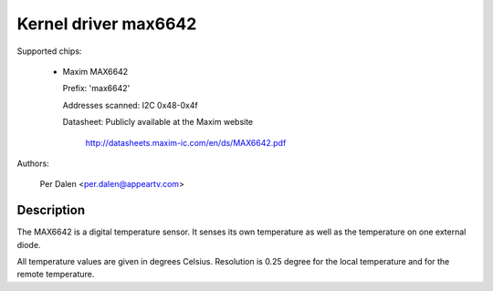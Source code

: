 Kernel driver max6642
=====================

Supported chips:

  * Maxim MAX6642

    Prefix: 'max6642'

    Addresses scanned: I2C 0x48-0x4f

    Datasheet: Publicly available at the Maxim website

	       http://datasheets.maxim-ic.com/en/ds/MAX6642.pdf

Authors:

	Per Dalen <per.dalen@appeartv.com>

Description
-----------

The MAX6642 is a digital temperature sensor. It senses its own temperature as
well as the temperature on one external diode.

All temperature values are given in degrees Celsius. Resolution
is 0.25 degree for the local temperature and for the remote temperature.
